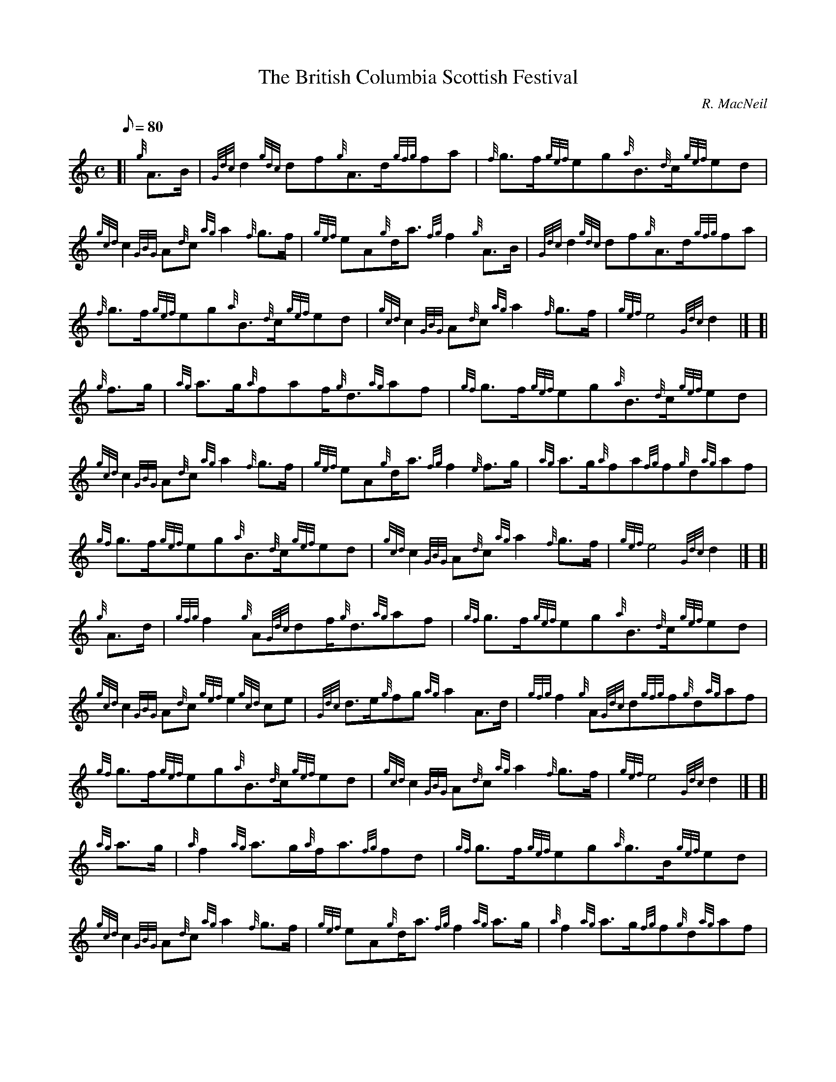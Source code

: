 X: 1
T:The British Columbia Scottish Festival
M:C
L:1/8
Q:80
C:R. MacNeil
S:March
K:HP
[| {g}A3/2B/2|
{Gdc}d2{gdc}df{g}A3/2d/2{gfg}fa|
{f}g3/2f/2{gef}eg{a}B3/2{d}c/2{gef}ed|  !
{gcd}c2{GBG}A{d}c{ag}a2{f}g3/2f/2|
{gef}eA{g}d/2a3/2{fg}f2{g}A3/2B/2|
{Gdc}d2{gdc}df{g}A3/2d/2{gfg}fa|  !
{f}g3/2f/2{gef}eg{a}B3/2{d}c/2{gef}ed|
{gcd}c2{GBG}A{d}c{ag}a2{f}g3/2f/2|
{gef}e4{Gdc}d2|] [|  !
{g}f3/2g/2|
{ag}a3/2g/2{a}faf/2{g}d3/2{ag}af|
{gf}g3/2f/2{gef}eg{a}B3/2{d}c/2{gef}ed|  !
{gcd}c2{GBG}A{d}c{ag}a2{f}g3/2f/2|
{gef}eA{g}d/2a3/2{fg}f2{e}f3/2g/2|
{ag}a3/2g/2{a}fa{fg}f{g}d{ag}af|  !
{gf}g3/2f/2{gef}eg{a}B3/2{d}c/2{gef}ed|
{gcd}c2{GBG}A{d}c{ag}a2{f}g3/2f/2|
{gef}e4{Gdc}d2|] [|  !
{g}A3/2d/2|
{gfg}f2{g}A{Gdc}df/2{g}d3/2{ag}af|
{gf}g3/2f/2{gef}eg{a}B3/2{d}c/2{gef}ed|  !
{gcd}c2{GBG}A{d}c{gef}e2{gcd}ce|
{Gdc}d3/2e/2{g}fg{ag}a2A3/2d/2|
{gfg}f2{g}A{Gdc}d{gfg}f{g}d{ag}af|  !
{gf}g3/2f/2{gef}eg{a}B3/2{d}c/2{gef}ed|
{gcd}c2{GBG}A{d}c{ag}a2{f}g3/2f/2|
{gef}e4{Gdc}d2|] [|  !
{ag}a3/2g/2|
{a}f2{ag}a3/2g/2{a}f/2a3/2{fg}fd|
{gf}g3/2f/2{gef}eg{a}g3/2B/2{gef}ed|  !
{gcd}c2{GBG}A{d}c{ag}a2{f}g3/2f/2|
{gef}eA{g}d/2a3/2{fg}f2{ag}a3/2g/2|
{a}f2{ag}a3/2g/2{fg}f{g}d{ag}af|  !
{gf}g3/2f/2{gef}eg{a}B3/2{d}c/2{gef}ed|
{gcd}c2{GBG}A{d}c{ag}a2{f}g3/2f/2|
{gef}e4{Gdc}d4|]  !
